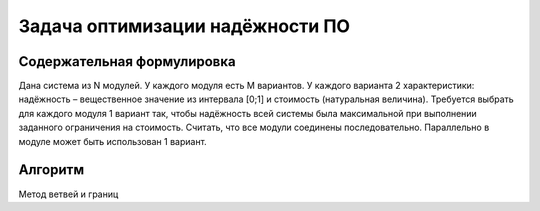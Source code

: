 ================================
Задача оптимизации надёжности ПО
================================

Содержательная формулировка
===========================

Дана система из N модулей. 
У каждого модуля есть M вариантов. 
У каждого варианта 2 характеристики: 
надёжность – вещественное значение из интервала [0;1] 
и стоимость (натуральная величина). 
Требуется выбрать для каждого модуля 1 вариант 
так, чтобы надёжность всей системы была максимальной 
при выполнении заданного ограничения на стоимость. 
Считать, что все модули соединены последовательно. 
Параллельно в модуле может быть использован 1 вариант.

Алгоритм
========

Метод ветвей и границ

